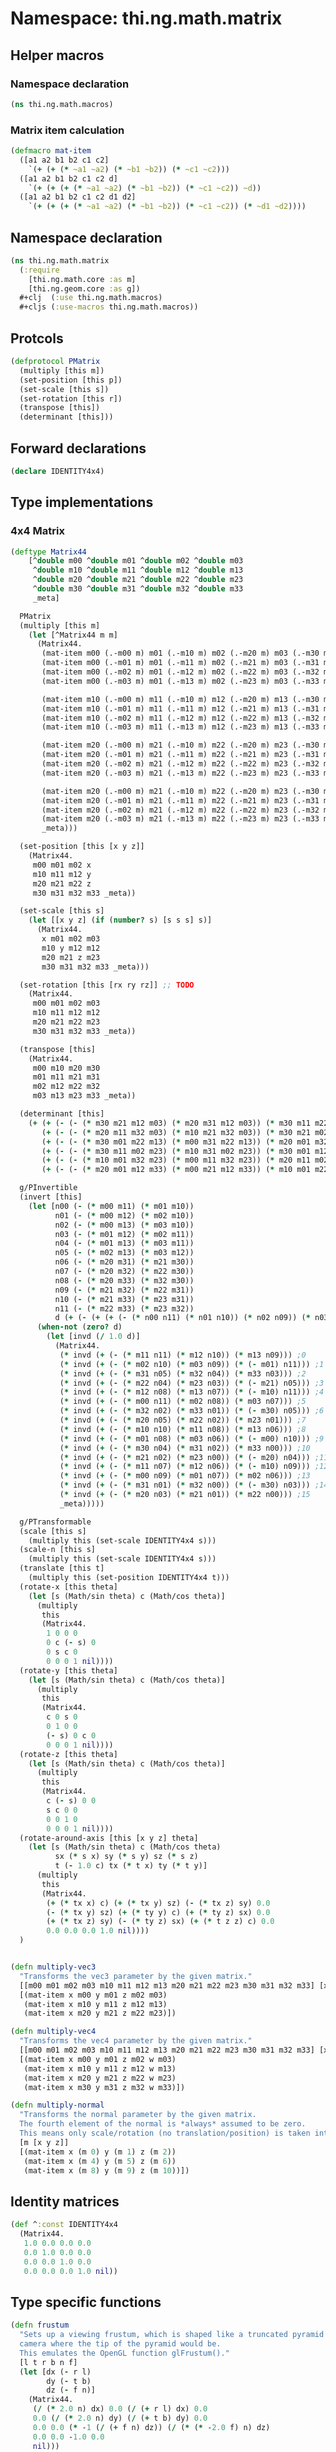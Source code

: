 * Namespace: thi.ng.math.matrix
** Helper macros
*** Namespace declaration
#+BEGIN_SRC clojure :tangle babel/src-cljx/thi/ng/math/macros.cljx
  (ns thi.ng.math.macros)
#+END_SRC
*** Matrix item calculation
#+BEGIN_SRC clojure :tangle babel/src-cljx/thi/ng/math/macros.cljx
(defmacro mat-item
  ([a1 a2 b1 b2 c1 c2]
    `(+ (+ (* ~a1 ~a2) (* ~b1 ~b2)) (* ~c1 ~c2)))
  ([a1 a2 b1 b2 c1 c2 d]
    `(+ (+ (+ (* ~a1 ~a2) (* ~b1 ~b2)) (* ~c1 ~c2)) ~d))
  ([a1 a2 b1 b2 c1 c2 d1 d2]
    `(+ (+ (+ (* ~a1 ~a2) (* ~b1 ~b2)) (* ~c1 ~c2)) (* ~d1 ~d2))))
#+END_SRC

** Namespace declaration
#+BEGIN_SRC clojure :tangle babel/src-cljx/thi/ng/math/matrix.cljx
(ns thi.ng.math.matrix
  (:require
    [thi.ng.math.core :as m]
    [thi.ng.geom.core :as g])
  #+clj  (:use thi.ng.math.macros)
  #+cljs (:use-macros thi.ng.math.macros))
#+END_SRC
** Protcols
#+BEGIN_SRC clojure :tangle babel/src-cljx/thi/ng/math/matrix.cljx
  (defprotocol PMatrix
    (multiply [this m])
    (set-position [this p])
    (set-scale [this s])
    (set-rotation [this r])
    (transpose [this])
    (determinant [this]))
#+END_SRC
** Forward declarations
#+BEGIN_SRC clojure :tangle babel/src-cljx/thi/ng/math/matrix.cljx
  (declare IDENTITY4x4)
#+END_SRC
** Type implementations
*** 4x4 Matrix
#+BEGIN_SRC clojure :tangle babel/src-cljx/thi/ng/math/matrix.cljx
  (deftype Matrix44
      [^double m00 ^double m01 ^double m02 ^double m03
       ^double m10 ^double m11 ^double m12 ^double m13
       ^double m20 ^double m21 ^double m22 ^double m23
       ^double m30 ^double m31 ^double m32 ^double m33
       _meta]

    PMatrix
    (multiply [this m]
      (let [^Matrix44 m m]
        (Matrix44.
         (mat-item m00 (.-m00 m) m01 (.-m10 m) m02 (.-m20 m) m03 (.-m30 m))
         (mat-item m00 (.-m01 m) m01 (.-m11 m) m02 (.-m21 m) m03 (.-m31 m))
         (mat-item m00 (.-m02 m) m01 (.-m12 m) m02 (.-m22 m) m03 (.-m32 m))
         (mat-item m00 (.-m03 m) m01 (.-m13 m) m02 (.-m23 m) m03 (.-m33 m))

         (mat-item m10 (.-m00 m) m11 (.-m10 m) m12 (.-m20 m) m13 (.-m30 m))
         (mat-item m10 (.-m01 m) m11 (.-m11 m) m12 (.-m21 m) m13 (.-m31 m))
         (mat-item m10 (.-m02 m) m11 (.-m12 m) m12 (.-m22 m) m13 (.-m32 m))
         (mat-item m10 (.-m03 m) m11 (.-m13 m) m12 (.-m23 m) m13 (.-m33 m))

         (mat-item m20 (.-m00 m) m21 (.-m10 m) m22 (.-m20 m) m23 (.-m30 m))
         (mat-item m20 (.-m01 m) m21 (.-m11 m) m22 (.-m21 m) m23 (.-m31 m))
         (mat-item m20 (.-m02 m) m21 (.-m12 m) m22 (.-m22 m) m23 (.-m32 m))
         (mat-item m20 (.-m03 m) m21 (.-m13 m) m22 (.-m23 m) m23 (.-m33 m))

         (mat-item m20 (.-m00 m) m21 (.-m10 m) m22 (.-m20 m) m23 (.-m30 m))
         (mat-item m20 (.-m01 m) m21 (.-m11 m) m22 (.-m21 m) m23 (.-m31 m))
         (mat-item m20 (.-m02 m) m21 (.-m12 m) m22 (.-m22 m) m23 (.-m32 m))
         (mat-item m20 (.-m03 m) m21 (.-m13 m) m22 (.-m23 m) m23 (.-m33 m))
         _meta)))

    (set-position [this [x y z]]
      (Matrix44.
       m00 m01 m02 x
       m10 m11 m12 y
       m20 m21 m22 z
       m30 m31 m32 m33 _meta))

    (set-scale [this s]
      (let [[x y z] (if (number? s) [s s s] s)]
        (Matrix44.
         x m01 m02 m03
         m10 y m12 m12
         m20 m21 z m23
         m30 m31 m32 m33 _meta)))

    (set-rotation [this [rx ry rz]] ;; TODO
      (Matrix44.
       m00 m01 m02 m03
       m10 m11 m12 m12
       m20 m21 m22 m23
       m30 m31 m32 m33 _meta))

    (transpose [this]
      (Matrix44.
       m00 m10 m20 m30
       m01 m11 m21 m31
       m02 m12 m22 m32
       m03 m13 m23 m33 _meta))

    (determinant [this]
      (+ (+ (- (- (* m30 m21 m12 m03) (* m20 m31 m12 m03)) (* m30 m11 m22 m03)) (* m10 m31 m22 m03))
         (+ (- (- (* m20 m11 m32 m03) (* m10 m21 m32 m03)) (* m30 m21 m02 m13)) (* m20 m31 m02 m13))
         (+ (- (- (* m30 m01 m22 m13) (* m00 m31 m22 m13)) (* m20 m01 m32 m13)) (* m00 m21 m32 m13))
         (+ (- (- (* m30 m11 m02 m23) (* m10 m31 m02 m23)) (* m30 m01 m12 m23)) (* m00 m31 m12 m23))
         (+ (- (- (* m10 m01 m32 m23) (* m00 m11 m32 m23)) (* m20 m11 m02 m33)) (* m10 m21 m02 m33))
         (+ (- (- (* m20 m01 m12 m33) (* m00 m21 m12 m33)) (* m10 m01 m22 m33)) (* m00 m11 m22 m33))))

    g/PInvertible
    (invert [this]
      (let [n00 (- (* m00 m11) (* m01 m10))
            n01 (- (* m00 m12) (* m02 m10))
            n02 (- (* m00 m13) (* m03 m10))
            n03 (- (* m01 m12) (* m02 m11))
            n04 (- (* m01 m13) (* m03 m11))
            n05 (- (* m02 m13) (* m03 m12))
            n06 (- (* m20 m31) (* m21 m30))
            n07 (- (* m20 m32) (* m22 m30))
            n08 (- (* m20 m33) (* m32 m30))
            n09 (- (* m21 m32) (* m22 m31))
            n10 (- (* m21 m33) (* m23 m31))
            n11 (- (* m22 m33) (* m23 m32))
            d (+ (- (+ (+ (- (* n00 n11) (* n01 n10)) (* n02 n09)) (* n03 n08)) (* n04 n07)) (* n05 n06))]
        (when-not (zero? d)
          (let [invd (/ 1.0 d)]
            (Matrix44.
             (* invd (+ (- (* m11 n11) (* m12 n10)) (* m13 n09))) ;0
             (* invd (+ (- (* m02 n10) (* m03 n09)) (* (- m01) n11))) ;1
             (* invd (+ (- (* m31 n05) (* m32 n04)) (* m33 n03))) ;2
             (* invd (+ (- (* m22 n04) (* m23 n03)) (* (- m21) n05))) ;3
             (* invd (+ (- (* m12 n08) (* m13 n07)) (* (- m10) n11))) ;4
             (* invd (+ (- (* m00 n11) (* m02 n08)) (* m03 n07))) ;5
             (* invd (+ (- (* m32 n02) (* m33 n01)) (* (- m30) n05))) ;6
             (* invd (+ (- (* m20 n05) (* m22 n02)) (* m23 n01))) ;7
             (* invd (+ (- (* m10 n10) (* m11 n08)) (* m13 n06))) ;8
             (* invd (+ (- (* m01 n08) (* m03 n06)) (* (- m00) n10))) ;9
             (* invd (+ (- (* m30 n04) (* m31 n02)) (* m33 n00))) ;10
             (* invd (+ (- (* m21 n02) (* m23 n00)) (* (- m20) n04))) ;11
             (* invd (+ (- (* m11 n07) (* m12 n06)) (* (- m10) n09))) ;12
             (* invd (+ (- (* m00 n09) (* m01 n07)) (* m02 n06))) ;13
             (* invd (+ (- (* m31 n01) (* m32 n00)) (* (- m30) n03))) ;14
             (* invd (+ (- (* m20 n03) (* m21 n01)) (* m22 n00))) ;15
             _meta)))))

    g/PTransformable
    (scale [this s]
      (multiply this (set-scale IDENTITY4x4 s)))
    (scale-n [this s]
      (multiply this (set-scale IDENTITY4x4 s)))
    (translate [this t]
      (multiply this (set-position IDENTITY4x4 t)))
    (rotate-x [this theta]
      (let [s (Math/sin theta) c (Math/cos theta)]
        (multiply
         this
         (Matrix44.
          1 0 0 0
          0 c (- s) 0
          0 s c 0
          0 0 0 1 nil))))
    (rotate-y [this theta]
      (let [s (Math/sin theta) c (Math/cos theta)]
        (multiply
         this
         (Matrix44.
          c 0 s 0
          0 1 0 0
          (- s) 0 c 0
          0 0 0 1 nil))))
    (rotate-z [this theta]
      (let [s (Math/sin theta) c (Math/cos theta)]
        (multiply
         this
         (Matrix44.
          c (- s) 0 0
          s c 0 0
          0 0 1 0
          0 0 0 1 nil))))
    (rotate-around-axis [this [x y z] theta]
      (let [s (Math/sin theta) c (Math/cos theta)
            sx (* s x) sy (* s y) sz (* s z)
            t (- 1.0 c) tx (* t x) ty (* t y)]
        (multiply
         this
         (Matrix44.
          (+ (* tx x) c) (+ (* tx y) sz) (- (* tx z) sy) 0.0
          (- (* tx y) sz) (+ (* ty y) c) (+ (* ty z) sx) 0.0
          (+ (* tx z) sy) (- (* ty z) sx) (+ (* t z z) c) 0.0
          0.0 0.0 0.0 1.0 nil))))
    )


  (defn multiply-vec3
    "Transforms the vec3 parameter by the given matrix."
    [[m00 m01 m02 m03 m10 m11 m12 m13 m20 m21 m22 m23 m30 m31 m32 m33] [x y z]]
    [(mat-item x m00 y m01 z m02 m03)
     (mat-item x m10 y m11 z m12 m13)
     (mat-item x m20 y m21 z m22 m23)])

  (defn multiply-vec4
    "Transforms the vec4 parameter by the given matrix."
    [[m00 m01 m02 m03 m10 m11 m12 m13 m20 m21 m22 m23 m30 m31 m32 m33] [x y z w]]
    [(mat-item x m00 y m01 z m02 w m03)
     (mat-item x m10 y m11 z m12 w m13)
     (mat-item x m20 y m21 z m22 w m23)
     (mat-item x m30 y m31 z m32 w m33)])

  (defn multiply-normal
    "Transforms the normal parameter by the given matrix.
    The fourth element of the normal is *always* assumed to be zero.
    This means only scale/rotation (no translation/position) is taken into account."
    [m [x y z]]
    [(mat-item x (m 0) y (m 1) z (m 2))
     (mat-item x (m 4) y (m 5) z (m 6))
     (mat-item x (m 8) y (m 9) z (m 10))])

#+END_SRC
** Identity matrices
#+BEGIN_SRC clojure :tangle babel/src-cljx/thi/ng/math/matrix.cljx
  (def ^:const IDENTITY4x4
    (Matrix44.
     1.0 0.0 0.0 0.0
     0.0 1.0 0.0 0.0
     0.0 0.0 1.0 0.0
     0.0 0.0 0.0 1.0 nil))
#+END_SRC
** Type specific functions
#+BEGIN_SRC clojure :tangle babel/src-cljx/thi/ng/math/matrix.cljx
  (defn frustum
    "Sets up a viewing frustum, which is shaped like a truncated pyramid with the
    camera where the tip of the pyramid would be.
    This emulates the OpenGL function glFrustum()."
    [l t r b n f]
    (let [dx (- r l)
          dy (- t b)
          dz (- f n)]
      (Matrix44.
       (/ (* 2.0 n) dx) 0.0 (/ (+ r l) dx) 0.0
       0.0 (/ (* 2.0 n) dy) (/ (+ t b) dy) 0.0
       0.0 0.0 (* -1 (/ (+ f n) dz)) (/ (* (* -2.0 f) n) dz)
       0.0 0.0 -1.0 0.0
       nil)))

  (defn frustum-bounds
    [fov aspect near]
    (let [rad (* 0.5 (m/radians fov))
          top (* near (Math/tan rad))
          right (* top aspect)]
      {:left (- right)
       :right right
       :top top
       :bottom (- top)}))

  (defn ortho
    "Returns an orthographic projection, in which objects are the same size no
    matter how far away or nearby they are.
    This emulates the OpenGL function glOrtho()."
    [l t r b n f]
    (let[dx (- r l)
         dy (- t b)
         dz (- f n)]
      (Matrix44.
       (/ 2.0 dx) 0.0 0.0 (- (/ (+ r l) dx))
       0.0 (/ 2.0 dy) 0.0 (- (/ (+ t b) dy))
       0.0 0.0 (/ -2.0 dz) (- (/ (+ f n) dz))
       0.0 0.0 0.0 1.0
       nil)))

  (defn perspective
    "Returns a perspective transform matrix, which makes far away objects appear
    smaller than nearby objects. The `aspect` argument should be the width
    divided by the height of your viewport and `fov` is the vertical angle
    of the field of view in degrees.
    This emulates the OpenGL function gluPerspective()."
    [fov aspect near far]
    (let [rad (* 0.5 (m/radians fov))
          cot (/ (Math/cos rad) (Math/sin rad))
          deltaz (- far near)
          a (/ cot aspect)
          b (- (/ (+ far near) deltaz))
          c (/ (* -2.0 near far) deltaz)]
      (Matrix44.
       a 0.0 0.0 0.0
       0.0 cot 0.0 0.0
       0.0 0.0 b c
       0.0 0.0 -1.0 0.0
       nil)))

  (defn perspective-frustum
    [fov aspect near far]
    (let [{:keys [left right top bottom]} (frustum-bounds fov aspect near)]
      (frustum left top right bottom near far)))

  (defn look-at
    "Returns a matrix that puts the camera at the eye position looking
    toward the target point with the given up direction.
    This emulates the OpenGL function `gluLookAt()`."
    [eye target upvec]
    (let [[fx fy fz :as f] (g/normalize (g/sub eye target))
          [sx sy sz :as s] (g/normalize (g/cross upvec f))
          [tx ty tz :as t] (g/normalize (g/cross f s))]
      (Matrix44.
       sx sy sz (- (g/dot s eye))
       tx ty tz (- (g/dot t eye))
       fx fy fz (- (g/dot f eye))
       0.0 0.0 0.0 1.0
       nil)))
#+END_SRC
